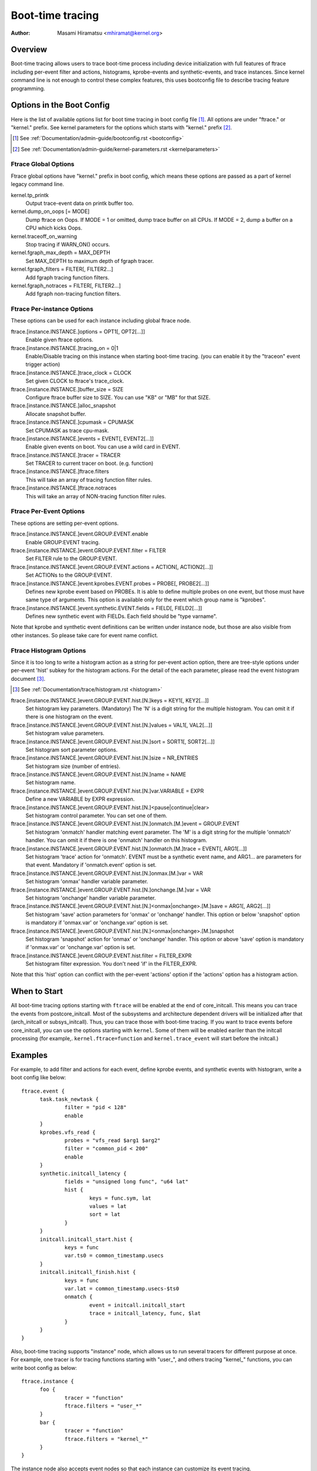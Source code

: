.. SPDX-License-Identifier: GPL-2.0

=================
Boot-time tracing
=================

:Author: Masami Hiramatsu <mhiramat@kernel.org>

Overview
========

Boot-time tracing allows users to trace boot-time process including
device initialization with full features of ftrace including per-event
filter and actions, histograms, kprobe-events and synthetic-events,
and trace instances.
Since kernel command line is not enough to control these complex features,
this uses bootconfig file to describe tracing feature programming.

Options in the Boot Config
==========================

Here is the list of available options list for boot time tracing in
boot config file [1]_. All options are under "ftrace." or "kernel."
prefix. See kernel parameters for the options which starts
with "kernel." prefix [2]_.

.. [1] See :ref:`Documentation/admin-guide/bootconfig.rst <bootconfig>`
.. [2] See :ref:`Documentation/admin-guide/kernel-parameters.rst <kernelparameters>`

Ftrace Global Options
---------------------

Ftrace global options have "kernel." prefix in boot config, which means
these options are passed as a part of kernel legacy command line.

kernel.tp_printk
   Output trace-event data on printk buffer too.

kernel.dump_on_oops [= MODE]
   Dump ftrace on Oops. If MODE = 1 or omitted, dump trace buffer
   on all CPUs. If MODE = 2, dump a buffer on a CPU which kicks Oops.

kernel.traceoff_on_warning
   Stop tracing if WARN_ON() occurs.

kernel.fgraph_max_depth = MAX_DEPTH
   Set MAX_DEPTH to maximum depth of fgraph tracer.

kernel.fgraph_filters = FILTER[, FILTER2...]
   Add fgraph tracing function filters.

kernel.fgraph_notraces = FILTER[, FILTER2...]
   Add fgraph non-tracing function filters.


Ftrace Per-instance Options
---------------------------

These options can be used for each instance including global ftrace node.

ftrace.[instance.INSTANCE.]options = OPT1[, OPT2[...]]
   Enable given ftrace options.

ftrace.[instance.INSTANCE.]tracing_on = 0|1
   Enable/Disable tracing on this instance when starting boot-time tracing.
   (you can enable it by the "traceon" event trigger action)

ftrace.[instance.INSTANCE.]trace_clock = CLOCK
   Set given CLOCK to ftrace's trace_clock.

ftrace.[instance.INSTANCE.]buffer_size = SIZE
   Configure ftrace buffer size to SIZE. You can use "KB" or "MB"
   for that SIZE.

ftrace.[instance.INSTANCE.]alloc_snapshot
   Allocate snapshot buffer.

ftrace.[instance.INSTANCE.]cpumask = CPUMASK
   Set CPUMASK as trace cpu-mask.

ftrace.[instance.INSTANCE.]events = EVENT[, EVENT2[...]]
   Enable given events on boot. You can use a wild card in EVENT.

ftrace.[instance.INSTANCE.]tracer = TRACER
   Set TRACER to current tracer on boot. (e.g. function)

ftrace.[instance.INSTANCE.]ftrace.filters
   This will take an array of tracing function filter rules.

ftrace.[instance.INSTANCE.]ftrace.notraces
   This will take an array of NON-tracing function filter rules.


Ftrace Per-Event Options
------------------------

These options are setting per-event options.

ftrace.[instance.INSTANCE.]event.GROUP.EVENT.enable
   Enable GROUP:EVENT tracing.

ftrace.[instance.INSTANCE.]event.GROUP.EVENT.filter = FILTER
   Set FILTER rule to the GROUP:EVENT.

ftrace.[instance.INSTANCE.]event.GROUP.EVENT.actions = ACTION[, ACTION2[...]]
   Set ACTIONs to the GROUP:EVENT.

ftrace.[instance.INSTANCE.]event.kprobes.EVENT.probes = PROBE[, PROBE2[...]]
   Defines new kprobe event based on PROBEs. It is able to define
   multiple probes on one event, but those must have same type of
   arguments. This option is available only for the event which
   group name is "kprobes".

ftrace.[instance.INSTANCE.]event.synthetic.EVENT.fields = FIELD[, FIELD2[...]]
   Defines new synthetic event with FIELDs. Each field should be
   "type varname".

Note that kprobe and synthetic event definitions can be written under
instance node, but those are also visible from other instances. So please
take care for event name conflict.

Ftrace Histogram Options
------------------------

Since it is too long to write a histogram action as a string for per-event
action option, there are tree-style options under per-event 'hist' subkey
for the histogram actions. For the detail of the each parameter,
please read the event histogram document [3]_.

.. [3] See :ref:`Documentation/trace/histogram.rst <histogram>`

ftrace.[instance.INSTANCE.]event.GROUP.EVENT.hist.[N.]keys = KEY1[, KEY2[...]]
  Set histogram key parameters. (Mandatory)
  The 'N' is a digit string for the multiple histogram. You can omit it
  if there is one histogram on the event.

ftrace.[instance.INSTANCE.]event.GROUP.EVENT.hist.[N.]values = VAL1[, VAL2[...]]
  Set histogram value parameters.

ftrace.[instance.INSTANCE.]event.GROUP.EVENT.hist.[N.]sort = SORT1[, SORT2[...]]
  Set histogram sort parameter options.

ftrace.[instance.INSTANCE.]event.GROUP.EVENT.hist.[N.]size = NR_ENTRIES
  Set histogram size (number of entries).

ftrace.[instance.INSTANCE.]event.GROUP.EVENT.hist.[N.]name = NAME
  Set histogram name.

ftrace.[instance.INSTANCE.]event.GROUP.EVENT.hist.[N.]var.VARIABLE = EXPR
  Define a new VARIABLE by EXPR expression.

ftrace.[instance.INSTANCE.]event.GROUP.EVENT.hist.[N.]<pause|continue|clear>
  Set histogram control parameter. You can set one of them.

ftrace.[instance.INSTANCE.]event.GROUP.EVENT.hist.[N.]onmatch.[M.]event = GROUP.EVENT
  Set histogram 'onmatch' handler matching event parameter.
  The 'M' is a digit string for the multiple 'onmatch' handler. You can omit it
  if there is one 'onmatch' handler on this histogram.

ftrace.[instance.INSTANCE.]event.GROUP.EVENT.hist.[N.]onmatch.[M.]trace = EVENT[, ARG1[...]]
  Set histogram 'trace' action for 'onmatch'.
  EVENT must be a synthetic event name, and ARG1... are parameters
  for that event. Mandatory if 'onmatch.event' option is set.

ftrace.[instance.INSTANCE.]event.GROUP.EVENT.hist.[N.]onmax.[M.]var = VAR
  Set histogram 'onmax' handler variable parameter.

ftrace.[instance.INSTANCE.]event.GROUP.EVENT.hist.[N.]onchange.[M.]var = VAR
  Set histogram 'onchange' handler variable parameter.

ftrace.[instance.INSTANCE.]event.GROUP.EVENT.hist.[N.]<onmax|onchange>.[M.]save = ARG1[, ARG2[...]]
  Set histogram 'save' action parameters for 'onmax' or 'onchange' handler.
  This option or below 'snapshot' option is mandatory if 'onmax.var' or
  'onchange.var' option is set.

ftrace.[instance.INSTANCE.]event.GROUP.EVENT.hist.[N.]<onmax|onchange>.[M.]snapshot
  Set histogram 'snapshot' action for 'onmax' or 'onchange' handler.
  This option or above 'save' option is mandatory if 'onmax.var' or
  'onchange.var' option is set.

ftrace.[instance.INSTANCE.]event.GROUP.EVENT.hist.filter = FILTER_EXPR
  Set histogram filter expression. You don't need 'if' in the FILTER_EXPR.

Note that this 'hist' option can conflict with the per-event 'actions'
option if the 'actions' option has a histogram action.


When to Start
=============

All boot-time tracing options starting with ``ftrace`` will be enabled at the
end of core_initcall. This means you can trace the events from postcore_initcall.
Most of the subsystems and architecture dependent drivers will be initialized
after that (arch_initcall or subsys_initcall). Thus, you can trace those with
boot-time tracing.
If you want to trace events before core_initcall, you can use the options
starting with ``kernel``. Some of them will be enabled eariler than the initcall
processing (for example,. ``kernel.ftrace=function`` and ``kernel.trace_event``
will start before the initcall.)


Examples
========

For example, to add filter and actions for each event, define kprobe
events, and synthetic events with histogram, write a boot config like
below::

  ftrace.event {
        task.task_newtask {
                filter = "pid < 128"
                enable
        }
        kprobes.vfs_read {
                probes = "vfs_read $arg1 $arg2"
                filter = "common_pid < 200"
                enable
        }
        synthetic.initcall_latency {
                fields = "unsigned long func", "u64 lat"
                hist {
                        keys = func.sym, lat
                        values = lat
                        sort = lat
                }
        }
        initcall.initcall_start.hist {
                keys = func
                var.ts0 = common_timestamp.usecs
        }
        initcall.initcall_finish.hist {
                keys = func
                var.lat = common_timestamp.usecs-$ts0
                onmatch {
                        event = initcall.initcall_start
                        trace = initcall_latency, func, $lat
                }
        }
  }

Also, boot-time tracing supports "instance" node, which allows us to run
several tracers for different purpose at once. For example, one tracer
is for tracing functions starting with "user\_", and others tracing
"kernel\_" functions, you can write boot config as below::

  ftrace.instance {
        foo {
                tracer = "function"
                ftrace.filters = "user_*"
        }
        bar {
                tracer = "function"
                ftrace.filters = "kernel_*"
        }
  }

The instance node also accepts event nodes so that each instance
can customize its event tracing.

With the trigger action and kprobes, you can trace function-graph while
a function is called. For example, this will trace all function calls in
the pci_proc_init()::

  ftrace {
        tracing_on = 0
        tracer = function_graph
        event.kprobes {
                start_event {
                        probes = "pci_proc_init"
                        actions = "traceon"
                }
                end_event {
                        probes = "pci_proc_init%return"
                        actions = "traceoff"
                }
        }
  }


This boot-time tracing also supports ftrace kernel parameters via boot
config.
For example, following kernel parameters::

 trace_options=sym-addr trace_event=initcall:* tp_printk trace_buf_size=1M ftrace=function ftrace_filter="vfs*"

This can be written in boot config like below::

  kernel {
        trace_options = sym-addr
        trace_event = "initcall:*"
        tp_printk
        trace_buf_size = 1M
        ftrace = function
        ftrace_filter = "vfs*"
  }

Note that parameters start with "kernel" prefix instead of "ftrace".
